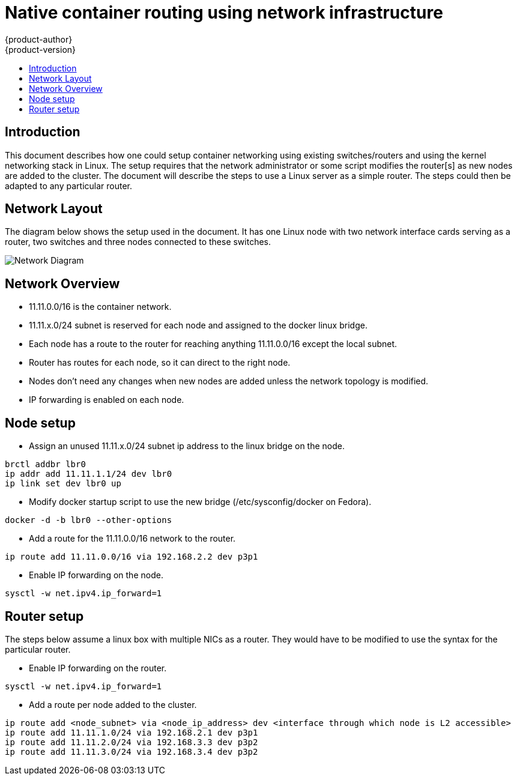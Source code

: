 = Native container routing using network infrastructure
{product-author}
{product-version}
:data-uri:
:icons:
:experimental:
:toc: macro
:toc-title:

toc::[]


== Introduction
This document describes how one could setup container networking using existing switches/routers and using
the kernel networking stack in Linux. The setup requires that the network administrator or some script
modifies the router[s] as new nodes are added to the cluster. The document will describe the steps to
use a Linux server as a simple router. The steps could then be adapted to any particular router.


== Network Layout
The diagram below shows the setup used in the document. It has one Linux node with two network interface
cards serving as a router, two switches and three nodes connected to these switches. 

image::network_diagram.png["Network Diagram"]

== Network Overview
* 11.11.0.0/16 is the container network.
* 11.11.x.0/24 subnet is reserved for each node and assigned to the docker linux bridge.
* Each node has a route to the router for reaching anything 11.11.0.0/16 except the local subnet.
* Router has routes for each node, so it can direct to the right node.
* Nodes don't need any changes when new nodes are added unless the network topology is modified.
* IP forwarding is enabled on each node.

== Node setup
* Assign an unused 11.11.x.0/24 subnet ip address to the linux bridge on the node.
----
brctl addbr lbr0
ip addr add 11.11.1.1/24 dev lbr0
ip link set dev lbr0 up
----
* Modify docker startup script to use the new bridge (/etc/sysconfig/docker on Fedora).
----
docker -d -b lbr0 --other-options
----
* Add a route for the 11.11.0.0/16 network to the router.
----
ip route add 11.11.0.0/16 via 192.168.2.2 dev p3p1
----
* Enable IP forwarding on the node.
----
sysctl -w net.ipv4.ip_forward=1
----

== Router setup
The steps below assume a linux box with multiple NICs as a router.  They would have to be modified to use the syntax for the particular router.

* Enable IP forwarding on the router.
----
sysctl -w net.ipv4.ip_forward=1
----
* Add a route per node added to the cluster.
----
ip route add <node_subnet> via <node_ip_address> dev <interface through which node is L2 accessible>
ip route add 11.11.1.0/24 via 192.168.2.1 dev p3p1 
ip route add 11.11.2.0/24 via 192.168.3.3 dev p3p2 
ip route add 11.11.3.0/24 via 192.168.3.4 dev p3p2 
----

